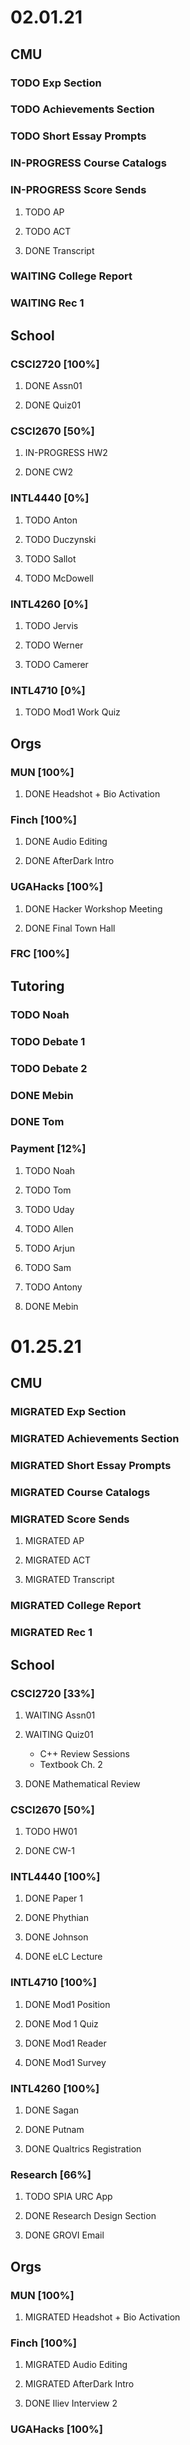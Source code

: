* 02.01.21
** CMU
*** TODO Exp Section
*** TODO Achievements Section
*** TODO Short Essay Prompts
*** IN-PROGRESS Course Catalogs
*** IN-PROGRESS Score Sends
**** TODO AP
**** TODO ACT
**** DONE Transcript
CLOSED: [2021-02-02 Tue 12:49]
*** WAITING College Report
*** WAITING Rec 1
** School
*** CSCI2720 [100%]
**** DONE Assn01
CLOSED: [2021-02-04 Thu 01:43] DEADLINE: <2021-02-03 Wed>
**** DONE Quiz01
CLOSED: [2021-02-04 Thu 23:18] SCHEDULED: <2021-02-04 Thu>
*** CSCI2670 [50%]
**** IN-PROGRESS HW2
DEADLINE: <2021-02-05 Fri>
**** DONE CW2
CLOSED: [2021-02-03 Wed 10:25] DEADLINE: <2021-02-02 Tue>
*** INTL4440 [0%]
**** TODO Anton
**** TODO Duczynski
**** TODO Sallot
**** TODO McDowell
*** INTL4260 [0%]
**** TODO Jervis
**** TODO Werner
**** TODO Camerer
*** INTL4710 [0%]
**** TODO Mod1 Work Quiz
DEADLINE: <2021-02-09 Tue>

** Orgs
*** MUN [100%]
**** DONE Headshot + Bio Activation
CLOSED: [2021-02-03 Wed 10:25] DEADLINE: <2021-02-02 Tue>
*** Finch [100%]
**** DONE Audio Editing
CLOSED: [2021-02-04 Thu 23:18] DEADLINE: <2021-02-04 Thu>
**** DONE AfterDark Intro
CLOSED: [2021-02-04 Thu 23:18] DEADLINE: <2021-02-04 Thu>
*** UGAHacks [100%]
**** DONE Hacker Workshop Meeting
CLOSED: [2021-02-04 Thu 23:18] SCHEDULED: <2021-02-04 Thu 19:30>
**** DONE Final Town Hall
CLOSED: [2021-02-04 Thu 23:18] SCHEDULED: <2021-02-04 Thu 19:00>
*** FRC [100%]
** Tutoring
*** TODO Noah
*** TODO Debate 1
*** TODO Debate 2
*** DONE Mebin
CLOSED: [2021-02-03 Wed 10:25] SCHEDULED: <2021-02-02 Tue 16:00>
*** DONE Tom
CLOSED: [2021-02-02 Tue 11:22]
*** Payment [12%]
**** TODO Noah
**** TODO Tom
**** TODO Uday
**** TODO Allen
**** TODO Arjun
**** TODO Sam
**** TODO Antony
**** DONE Mebin
CLOSED: [2021-02-02 Tue 11:28]
* 01.25.21
** CMU
*** MIGRATED Exp Section
CLOSED: [2021-02-02 Tue 11:24]
*** MIGRATED Achievements Section
CLOSED: [2021-02-02 Tue 11:24]
*** MIGRATED Short Essay Prompts
CLOSED: [2021-02-02 Tue 11:24]
*** MIGRATED Course Catalogs
CLOSED: [2021-02-02 Tue 11:24]
*** MIGRATED Score Sends
CLOSED: [2021-02-02 Tue 11:24]
**** MIGRATED AP
CLOSED: [2021-02-02 Tue 11:24]
**** MIGRATED ACT
CLOSED: [2021-02-02 Tue 11:24]
**** MIGRATED Transcript
CLOSED: [2021-02-02 Tue 11:24]
*** MIGRATED College Report
CLOSED: [2021-02-02 Tue 11:24] SCHEDULED: <2021-01-29 Fri 15:15>
*** MIGRATED Rec 1
CLOSED: [2021-02-02 Tue 11:24]
** School
*** CSCI2720 [33%]
**** WAITING Assn01
DEADLINE: <2021-02-03 Wed>
**** WAITING Quiz01
SCHEDULED: <2021-02-04 Thu>
- C++ Review Sessions
- Textbook Ch. 2
**** DONE Mathematical Review
CLOSED: [2021-01-28 Thu 01:57]
*** CSCI2670 [50%]
**** TODO HW01
DEADLINE: <2021-02-05 Fri>
**** DONE CW-1
CLOSED: [2021-01-29 Fri 21:35]
*** INTL4440 [100%]
**** DONE Paper 1
CLOSED: [2021-02-01 Mon 20:12] DEADLINE: <2021-02-01 Mon>
**** DONE Phythian
CLOSED: [2021-01-27 Wed 19:07]
**** DONE Johnson
CLOSED: [2021-01-27 Wed 19:07]
**** DONE eLC Lecture
CLOSED: [2021-01-27 Wed 00:02]
*** INTL4710 [100%]
**** DONE Mod1 Position
CLOSED: [2021-01-26 Tue 10:56]
**** DONE Mod 1 Quiz
CLOSED: [2021-01-26 Tue 00:32] DEADLINE: <2021-01-28 Thu>
**** DONE Mod1 Reader
DEADLINE: <2021-01-26 Tue>
**** DONE Mod1 Survey
DEADLINE: <2021-01-26 Tue>
*** INTL4260 [100%]
**** DONE Sagan
CLOSED: [2021-01-27 Wed 19:58]
**** DONE Putnam
CLOSED: [2021-01-27 Wed 17:40]
**** DONE Qualtrics Registration
CLOSED: [2021-01-25 Mon 10:31]
*** Research [66%]
**** TODO SPIA URC App
DEADLINE: <2021-02-16 Tue>
**** DONE Research Design Section
CLOSED: [2021-02-01 Mon 02:23] DEADLINE: <2021-01-31 Sun>
**** DONE GROVI Email
CLOSED: [2021-01-26 Tue 11:17] DEADLINE: <2021-01-27 Wed>
** Orgs
*** MUN [100%]
**** MIGRATED Headshot + Bio Activation
CLOSED: [2021-02-02 Tue 11:26] DEADLINE: <2021-01-26 Tue 19:00>
*** Finch [100%]
**** MIGRATED Audio Editing
CLOSED: [2021-02-02 Tue 11:26]
**** MIGRATED AfterDark Intro
CLOSED: [2021-02-02 Tue 11:26] DEADLINE: <2021-01-24 Sun>
**** DONE Iliev Interview 2
CLOSED: [2021-01-26 Tue 01:16] SCHEDULED: <2021-01-25 Mon 15:00>
*** UGAHacks [100%]
*** FRC [100%]
** Tutoring
*** DONE Debate 2
CLOSED: [2021-01-31 Sun 17:11]
*** DONE Debate 1
CLOSED: [2021-01-29 Fri 20:31] SCHEDULED: <2021-01-29 Fri 15:45>
*** DONE Noah 2
CLOSED: [2021-01-29 Fri 20:31] SCHEDULED: <2021-01-28 Thu 18:30>
*** DONE Mebin
CLOSED: [2021-01-26 Tue 16:06] SCHEDULED: <2021-01-26 Tue 16:00>
*** DONE Noah
CLOSED: [2021-01-26 Tue 23:28] SCHEDULED: <2021-01-26 Tue 21:30>
*** ABANDONED Tom
CLOSED: [2021-01-31 Sun 17:11] SCHEDULED: <2021-01-31 Sun>
** Misc
*** DONE Background Check SC
CLOSED: [2021-01-26 Tue 10:01] DEADLINE: <2021-01-25 Mon>
*** DONE Domain Name Purchase
CLOSED: [2021-01-29 Fri 20:48]
*** DONE Big Sat Lab Meeting
CLOSED: [2021-01-29 Fri 20:48] SCHEDULED: <2021-01-28 Thu 20:00>
* 01.18.21
** CMU
*** MIGRATED Rec 1
*** MIGRATED Exp Section
** School
*** CSCI2720 [100%]
**** ABANDONED C++ Review Reading
DEADLINE: <2021-01-24 Sun>
*** CSCI2670 [100%]
*** INTL4440 [100%]
**** MIGRATED Johnson
**** DONE Warner
**** DONE Turner
*** INTL4710 [100%]
**** MIGRATED Mod1 Reader
**** MIGRATED Mod1 Quiz
*** INTL4260 [100%]
**** MIGRATED Putnam
**** DONE Fearon
**** DONE Khan
*** Research [100%]
**** MIGRATED Research Design Section
**** DONE Iliev Email
**** DONE Saglam Meeting
SCHEDULED: <2021-01-21 Thu 10:00>
**** DONE Schneider Email
** Orgs
*** MUN [100%]
**** DONE Website Updates
**** DONE Outreach Emails
**** DONE Outreach Meeting
SCHEDULED: <2021-01-19 Tue 19:00>
**** DONE Sec/General Meeting
SCHEDULED: <2021-01-19 Tue 19:30>
*** Finch [100%]
**** DONE Iliev Meeting
SCHEDULED: <2021-01-20 Wed 15:00>
**** DONE Iliev Follow-up
SCHEDULED: <2021-01-21 Thu 15:45>
*** UGAHacks [100%]
*** FRC [100%]
**** DONE Room Signups
SCHEDULED: <2021-01-22 Fri 17:00>
** Tutoring
*** DONE Debate 2
*** DONE Noah
SCHEDULED: <2021-01-23 Sat 11:00>
*** DONE Debate 1
*** DONE Tom
SCHEDULED: <2021-01-21 Thu 17:30>
*** DONE Mebin
SCHEDULED: <2021-01-21 Thu 15:45>
** Misc
*** DONE Vaccine Survey
* 01.11.21
** MIGRATED Vaccine Survey
** School
*** DONE CMLT Waitlist Update
*** DONE Saglam Recommendation
DEADLINE:* 01.11.20
** Orgs
*** MUN [100%]
**** MIGRATED MUN Picture Upload
CLOSED: [2021-01-26 Tue 10:57]
**** MIGRATED MUN Outreach Emails
CLOSED: [2021-01-26 Tue 10:57]
**** DONE MUN Email Template
DEADLINE: <2021-01-12 Tue>
*** Finch [100%]
**** DONE Strike Magazine Update
DEADLINE: <2021-01-12 Tue>
**** DONE Strike Mag Interview
SCHEDULED: <2021-01-14 Thu 17:00>
*** UGAHacks [100%]
**** DONE Opening Speech
SCHEDULED: <2021-01-17 Sun 10:00>
*** Campaign [100%]
**** MIGRATED Domain Name Purchase
CLOSED: [2021-01-26 Tue 10:57]
*** FRC [100%]
**** DONE Welcome Meeting
SCHEDULED: <2021-01-15 Fri 17:30>
** Tutoring [100%]
*** DONE Debate 2
SCHEDULED: <2021-01-17 Sun 10:00>
*** DONE Debate 1
SCHEDULED: <2021-01-15 Fri 15:00>
*** DONE Mebin
*** DONE Noah
SCHEDULED: <2021-01-13 Wed 16:00>
*** DONE Tom
** Payment [100%]
*** MIGRATED Tom
*** DONE IBA
* 01.03.21
** General [100%]
*** DONE UGAHacks Documentation
DEADLINE: <2021-01-11 Mon>
*** DONE FRC Reapplication
DEADLINE: <2021-01-11 Mon>
*** DONE Mercer Essay Review
DEADLINE: <2021-01-10 Sun>
*** DONE Finch AfterDark Meeting 2
SCHEDULED: <2021-01-09 Sat 21:00>
*** DONE SC Interview
SCHEDULED: <2021-01-08 Fri 10:00>
*** DONE MUN Email Blast
*** DONE Finch AfterDark Meeting
SCHEDULED: <2021-01-04 Mon 16:00>
** Tutoring [100%]
*** DONE Debate 2
*** DONE Debate 3
*** DONE Debate 1
*** DONE Mebin
*** DONE Spencer 3
*** DONE Spencer 2
SCHEDULED: <2021-01-05 Tue 10:00>
*** DONE Noah
*** DONE Spencer 1
SCHEDULED: <2021-01-04 Mon 10:00>
*** ABANDONED Spencer 4
*** ABANDONED Tom
SCHEDULED: <2021-01-07 Thu 12:00>
** Payment [100%]
*** MIGRATED Tom
*** MIGRATED IBA Judging
*** DONE Spencer
* Template Spring 2021
** School
*** CSCI2720 [%]
*** CSCI2670 [%]
*** INTL4440 [%]
*** INTL4710 [%]
*** INTL4260 [%]
** Orgs
*** MUN [%]
*** Finch [%]
*** UGAHacks [%]
*** FRC [%]
** Tutoring
*** Noah
*** Tom
*** Mebin
*** Debate 1
*** Debate 2
